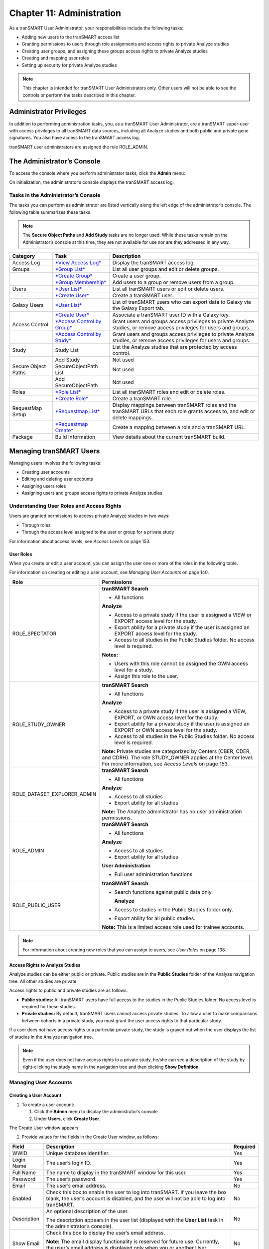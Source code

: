 Chapter 11: Administration
==========================

As a tranSMART User Administrator, your responsibilities include the
following tasks:

-  Adding new users to the tranSMART access list

-  Granting permissions to users through role assignments and access
   rights to private Analyze studies

-  Creating user groups, and assigning these groups access rights to
   private Analyze studies

-  Creating and mapping user roles

-  Setting up security for private Analyze studies

.. note::
    This chapter is intended for tranSMART User Administrators only. Other users will not be able to 
    see the controls or perform the tasks described in this chapter.

Administrator Privileges
------------------------

In addition to performing administration tasks, you, as a tranSMART User
Administrator, are a tranSMART super-user with access privileges to all
tranSMART data sources, including all Analyze studies and both public
and private gene signatures. You also have access to the tranSMART
access log.

tranSMART user administrators are assigned the role ROLE\_ADMIN.

The Administrator’s Console
---------------------------

To access the console where you perform administrator tasks, click the
**Admin** menu:

|image238|

On initialization, the administrator’s console displays the tranSMART
access log:

|image239|

Tasks in the Administrator’s Console
~~~~~~~~~~~~~~~~~~~~~~~~~~~~~~~~~~~~

The tasks you can perform as administrator are listed vertically along
the left edge of the administrator’s console. The following table
summarizes these tasks.

.. note::
    The **Secure Object Paths** and **Add Study** tasks are no longer used. While these
    tasks remain on the Administrator’s console at this time, they are not available for 
    use nor are they addressed in any way.

+-----------------------+-----------------------------------------------------------------------------------+---------------------------------------------------------------------------------------------------------------------------------+
| Category              | Task                                                                              | Description                                                                                                                     |
+=======================+===================================================================================+=================================================================================================================================+
| Access Log            | `*View Access Log* <#ViewAccessLog>`__                                            | Display the tranSMART access log.                                                                                               |
+-----------------------+-----------------------------------------------------------------------------------+---------------------------------------------------------------------------------------------------------------------------------+
| Groups                | `*Group List* <#editing-or-deleting-a-group>`__                                   | List all user groups and edit or delete groups.                                                                                 |
+-----------------------+-----------------------------------------------------------------------------------+---------------------------------------------------------------------------------------------------------------------------------+
|                       | `*Create Group* <#creating-a-group>`__                                            | Create a user group.                                                                                                            |
+-----------------------+-----------------------------------------------------------------------------------+---------------------------------------------------------------------------------------------------------------------------------+
|                       | `*Group Membership* <#managing-a-groups-users>`__                                 | Add users to a group or remove users from a group.                                                                              |
+-----------------------+-----------------------------------------------------------------------------------+---------------------------------------------------------------------------------------------------------------------------------+
| Users                 | `*User List* <#editing-or-deleting-a-user-account>`__                             | List all tranSMART users or edit or delete users.                                                                               |
+-----------------------+-----------------------------------------------------------------------------------+---------------------------------------------------------------------------------------------------------------------------------+
|                       | `*Create User* <#creating-a-user-account>`__                                      | Create a tranSMART user.                                                                                                        |
+-----------------------+-----------------------------------------------------------------------------------+---------------------------------------------------------------------------------------------------------------------------------+
| Galaxy Users          | `*User List* <#GalaxyCreateUser>`__                                               | List of tranSMART users who can export data to Galaxy via the Galaxy Export tab.                                                |
+-----------------------+-----------------------------------------------------------------------------------+---------------------------------------------------------------------------------------------------------------------------------+
|                       | `*Create User* <#GalaxyViewDeleteUser>`__                                         | Associate a tranSMART user ID with a Galaxy key.                                                                                |
+-----------------------+-----------------------------------------------------------------------------------+---------------------------------------------------------------------------------------------------------------------------------+
| Access Control        | `*Access Control by Group* <#managing-access-privileges-for-a-user-or-group>`__   | Grant users and groups access privileges to private Analyze studies, or remove access privileges for users and groups.          |
+-----------------------+-----------------------------------------------------------------------------------+---------------------------------------------------------------------------------------------------------------------------------+
|                       | `*Access Control by Study* <#managing-access-privileges-for-a-study>`__           | Grant users and groups access privileges to private Analyze studies, or remove access privileges for users and groups.          |
+-----------------------+-----------------------------------------------------------------------------------+---------------------------------------------------------------------------------------------------------------------------------+
| Study                 | Study List                                                                        | List the Analyze studies that are protected by access control.                                                                  |
+-----------------------+-----------------------------------------------------------------------------------+---------------------------------------------------------------------------------------------------------------------------------+
|                       | Add Study                                                                         | Not used                                                                                                                        |
+-----------------------+-----------------------------------------------------------------------------------+---------------------------------------------------------------------------------------------------------------------------------+
| Secure Object Paths   | SecureObjectPath List                                                             | Not used                                                                                                                        |
+-----------------------+-----------------------------------------------------------------------------------+---------------------------------------------------------------------------------------------------------------------------------+
|                       | Add SecureObjectPath                                                              | Not used                                                                                                                        |
+-----------------------+-----------------------------------------------------------------------------------+---------------------------------------------------------------------------------------------------------------------------------+
| Roles                 | `*Role List* <#editing-or-deleting-a-role>`__                                     | List all tranSMART roles and edit or delete roles.                                                                              |
+-----------------------+-----------------------------------------------------------------------------------+---------------------------------------------------------------------------------------------------------------------------------+
|                       | `*Create Role* <#creating-a-role>`__                                              | Create a tranSMART role.                                                                                                        |
+-----------------------+-----------------------------------------------------------------------------------+---------------------------------------------------------------------------------------------------------------------------------+
| RequestMap Setup      | `*Requestmap List* <#adding-a-role-to-an-existing-request-map>`__                 | Display mappings between tranSMART roles and the tranSMART URLs that each role grants access to, and edit or delete mappings.   |
+-----------------------+-----------------------------------------------------------------------------------+---------------------------------------------------------------------------------------------------------------------------------+
|                       | `*Requestmap Create* <#creating-a-new-request-map>`__                             | Create a mapping between a role and a tranSMART URL.                                                                            |
+-----------------------+-----------------------------------------------------------------------------------+---------------------------------------------------------------------------------------------------------------------------------+
| Package               | Build Information                                                                 | View details about the current tranSMART build.                                                                                 |
+-----------------------+-----------------------------------------------------------------------------------+---------------------------------------------------------------------------------------------------------------------------------+

Managing tranSMART Users
------------------------

Managing users involves the following tasks:

-  Creating user accounts

-  Editing and deleting user accounts

-  Assigning users roles

-  Assigning users and groups access rights to private Analyze studies

Understanding User Roles and Access Rights
~~~~~~~~~~~~~~~~~~~~~~~~~~~~~~~~~~~~~~~~~~

Users are granted permissions to access private Analyze studies in two
ways:

-  Through roles

-  Through the access level assigned to the user or group for a private
   study

For information about access levels, see *Access Levels* on page 153.

User Roles
^^^^^^^^^^

When you create or edit a user account, you can assign the user one or
more of the roles in the following table.

For information on creating or editing a user account, see *Managing
User Accounts* on page 140.

+----------------------------------+------------------------------------------------------------------------------------------------------------------------------------------------------------------------------------------+
| Role                             | Permissions                                                                                                                                                                              |
+==================================+==========================================================================================================================================================================================+
| ROLE\_SPECTATOR                  | **tranSMART Search**                                                                                                                                                                     |
|                                  |                                                                                                                                                                                          |
|                                  | -  All functions                                                                                                                                                                         |
|                                  |                                                                                                                                                                                          |
|                                  | **Analyze**                                                                                                                                                                              |
|                                  |                                                                                                                                                                                          |
|                                  | -  Access to a private study if the user is assigned a VIEW or EXPORT access level for the study.                                                                                        |
|                                  |                                                                                                                                                                                          |
|                                  | -  Export ability for a private study if the user is assigned an EXPORT access level for the study.                                                                                      |
|                                  |                                                                                                                                                                                          |
|                                  | -  Access to all studies in the Public Studies folder. No access level is required.                                                                                                      |
|                                  |                                                                                                                                                                                          |
|                                  | **Notes:**                                                                                                                                                                               |
|                                  |                                                                                                                                                                                          |
|                                  | -  Users with this role cannot be assigned the OWN access level for a study.                                                                                                             |
|                                  |                                                                                                                                                                                          |
|                                  | -  Assign this role to the user.                                                                                                                                                         |
+----------------------------------+------------------------------------------------------------------------------------------------------------------------------------------------------------------------------------------+
| ROLE\_STUDY\_OWNER               | **tranSMART Search**                                                                                                                                                                     |
|                                  |                                                                                                                                                                                          |
|                                  | -  All functions                                                                                                                                                                         |
|                                  |                                                                                                                                                                                          |
|                                  | **Analyze**                                                                                                                                                                              |
|                                  |                                                                                                                                                                                          |
|                                  | -  Access to a private study if the user is assigned a VIEW, EXPORT, or OWN access level for the study.                                                                                  |
|                                  |                                                                                                                                                                                          |
|                                  | -  Export ability for a private study if the user is assigned an EXPORT or OWN access level for the study.                                                                               |
|                                  |                                                                                                                                                                                          |
|                                  | -  Access to all studies in the Public Studies folder. No access level is required.                                                                                                      |
|                                  |                                                                                                                                                                                          |
|                                  | **Note:** Private studies are categorized by Centers (CBER, CDER, and CDRH). The role STUDY\_OWNER applies at the Center level. For more information, see *Access Levels* on page 153.   |
+----------------------------------+------------------------------------------------------------------------------------------------------------------------------------------------------------------------------------------+
| ROLE\_DATASET\_EXPLORER\_ADMIN   | **tranSMART Search**                                                                                                                                                                     |
|                                  |                                                                                                                                                                                          |
|                                  | -  All functions                                                                                                                                                                         |
|                                  |                                                                                                                                                                                          |
|                                  | **Analyze**                                                                                                                                                                              |
|                                  |                                                                                                                                                                                          |
|                                  | -  Access to all studies                                                                                                                                                                 |
|                                  |                                                                                                                                                                                          |
|                                  | -  Export ability for all studies                                                                                                                                                        |
|                                  |                                                                                                                                                                                          |
|                                  | **Note:** The Analyze administrator has no user administration permissions.                                                                                                              |
+----------------------------------+------------------------------------------------------------------------------------------------------------------------------------------------------------------------------------------+
| ROLE\_ADMIN                      | **tranSMART Search**                                                                                                                                                                     |
|                                  |                                                                                                                                                                                          |
|                                  | -  All functions                                                                                                                                                                         |
|                                  |                                                                                                                                                                                          |
|                                  | **Analyze**                                                                                                                                                                              |
|                                  |                                                                                                                                                                                          |
|                                  | -  Access to all studies                                                                                                                                                                 |
|                                  |                                                                                                                                                                                          |
|                                  | -  Export ability for all studies                                                                                                                                                        |
|                                  |                                                                                                                                                                                          |
|                                  | **User Administration**                                                                                                                                                                  |
|                                  |                                                                                                                                                                                          |
|                                  | -  Full user administration functions                                                                                                                                                    |
+----------------------------------+------------------------------------------------------------------------------------------------------------------------------------------------------------------------------------------+
| ROLE\_PUBLIC\_USER               | **tranSMART Search**                                                                                                                                                                     |
|                                  |                                                                                                                                                                                          |
|                                  | -  Search functions against public data only.                                                                                                                                            |
|                                  |                                                                                                                                                                                          |
|                                  |    **Analyze**                                                                                                                                                                           |
|                                  |                                                                                                                                                                                          |
|                                  | -  Access to studies in the Public Studies folder only.                                                                                                                                  |
|                                  |                                                                                                                                                                                          |
|                                  | -  Export ability for all public studies.                                                                                                                                                |
|                                  |                                                                                                                                                                                          |
|                                  | **Note:** This is a limited access role used for trainee accounts.                                                                                                                       |
+----------------------------------+------------------------------------------------------------------------------------------------------------------------------------------------------------------------------------------+

.. note::
    For information about creating new roles that you can assign to users, see *User Roles* on page 138.

Access Rights to Analyze Studies
^^^^^^^^^^^^^^^^^^^^^^^^^^^^^^^^

Analyze studies can be either public or private. Public studies are in
the **Public Studies** folder of the Analyze navigation tree. All other
studies are private.

Access rights to public and private studies are as follows:

-  **Public studies:** All tranSMART users have full access to the
   studies in the Public Studies folder. No access level is required for
   these studies.

-  **Private studies:** By default, tranSMART users cannot access
   private studies. To allow a user to make comparisons between cohorts
   in a private study, you must grant the user access rights to that
   particular study.

If a user does not have access rights to a particular private study, the
study is grayed out when the user displays the list of studies in the
Analyze navigation tree.

.. note::
      Even if the user does not have access rights to a private study, he/she can see 
      a description of the study by right-clicking the study name in the navigation 
      tree and then clicking **Show Definition**. 


Managing User Accounts
~~~~~~~~~~~~~~~~~~~~~~

Creating a User Account
^^^^^^^^^^^^^^^^^^^^^^^

#. To create a user account:

   1. Click the **Admin** menu to display the administrator’s console.

   2. Under **Users**, click **Create User**.

The Create User window appears:

|image243|

1. Provide values for the fields in the Create User window, as follows:

+----------------+-----------------------------------------------------------------------------------------------------------------------------------------------------------------------------------------------------+------------+
| Field          | Description                                                                                                                                                                                         | Required   |
+================+=====================================================================================================================================================================================================+============+
| WWID           | Unique database identifier.                                                                                                                                                                         | Yes        |
+----------------+-----------------------------------------------------------------------------------------------------------------------------------------------------------------------------------------------------+------------+
| Login Name     | The user’s login ID.                                                                                                                                                                                | Yes        |
+----------------+-----------------------------------------------------------------------------------------------------------------------------------------------------------------------------------------------------+------------+
| Full Name      | The name to display in the tranSMART window for this user.                                                                                                                                          | Yes        |
+----------------+-----------------------------------------------------------------------------------------------------------------------------------------------------------------------------------------------------+------------+
| Password       | The user’s password.                                                                                                                                                                                | Yes        |
+----------------+-----------------------------------------------------------------------------------------------------------------------------------------------------------------------------------------------------+------------+
| Email          | The user’s email address.                                                                                                                                                                           | No         |
+----------------+-----------------------------------------------------------------------------------------------------------------------------------------------------------------------------------------------------+------------+
| Enabled        | Check this box to enable the user to log into tranSMART. If you leave the box blank, the user’s account is disabled, and the user will not be able to log into tranSMART.                           | No         |
+----------------+-----------------------------------------------------------------------------------------------------------------------------------------------------------------------------------------------------+------------+
| Description    | An optional description of the user.                                                                                                                                                                | No         |
|                |                                                                                                                                                                                                     |            |
|                | The description appears in the user list (displayed with the **User List** task in the administrator’s console).                                                                                    |            |
+----------------+-----------------------------------------------------------------------------------------------------------------------------------------------------------------------------------------------------+------------+
| Show Email     | Check this box to display the user’s email address.                                                                                                                                                 | No         |
|                |                                                                                                                                                                                                     |            |
|                | **Note:** The email display functionality is reserved for future use. Currently, the user’s email address is displayed only when you or another User Administrator view or edit a user’s account.   |            |
+----------------+-----------------------------------------------------------------------------------------------------------------------------------------------------------------------------------------------------+------------+
| Assign Roles   | Assign one or more roles to the user by checking the boxes next to the names of the roles to assign.                                                                                                | Yes        |
|                |                                                                                                                                                                                                     |            |
|                | If you do not check any of the boxes, the user will not be able to log into tranSMART.                                                                                                              |            |
|                |                                                                                                                                                                                                     |            |
|                | **Note:** For information about the roles you can assign to the user, see the section *User Roles* on page 138.                                                                                     |            |
+----------------+-----------------------------------------------------------------------------------------------------------------------------------------------------------------------------------------------------+------------+

1. When you are finished defining the user account, click **Create**.

Editing or Deleting a User Account
^^^^^^^^^^^^^^^^^^^^^^^^^^^^^^^^^^

#. To edit or delete a user account:

   1. Click the **Admin** menu to display the administrator’s console.

   2. Under **Users**, click **User List**.

The AuthUser List window appears.

1. Click the column heading **Full Name** to sort the list of user names
   alphabetically.

Sorting the list may help you find the name in the list of users.

.. note::
      You can sort any of the columns in the AuthUser List by clicking the column heading.


1. Locate the name of the user whose account you want to edit or delete.

2. Click **Show** for the account to edit or delete.

The User window appears.

1. Take one of the following actions:

-  To delete the account, click **Delete**. Then click **OK** to confirm
   the deletion.

.. note::
      Deleting a user account does not delete the user’s records in the access log.                                                                                                                                                                                                                                                                                                                                                                                                                                |
      
      Records of Analyze studies are independent of any associated user account.
      For example, if a user is the owner of a particular study, the study remains in Analyze after 
      the user is deleted, even if no other user has access privileges for the study.


-  To edit the account, click **Edit**. After making the edits, click
   **Update**.

Managing Galaxy Users
---------------------

tranSMART users who have the Dalliance Galaxy data analysis tool
installed and configured for use with tranSMART can export data from
tranSMART directly into Galaxy. To enable this feature for Galaxy users,
you must associate their tranSMART user ID with their Galaxy key.

#. 

   1. Click the **Admin** menu to display the administrator’s console.

   2. Under **Galaxy Users**, click **Create User**.

The Create User window appears.

1. Provide values for all the fields in the Create User window, as shown
   below:

+--------------------+---------------------------------+
| Field              | Description                     |
+====================+=================================+
| Username of User   | The user’s tranSMART user ID.   |
+--------------------+---------------------------------+
| Galaxy Key         | The user’s Galaxy key.          |
+--------------------+---------------------------------+
| Email              | The user’s email address.       |
+--------------------+---------------------------------+

1. Click **Create**.

View or Delete Galaxy Users
~~~~~~~~~~~~~~~~~~~~~~~~~~~

#. To view the list of Galaxy users or to delete a Galaxy user:

   1. Click the **Admin** menu to display the administrator’s console.

   2. Under **Galaxy Users**, click **User List**.

The Galaxy User List window appears.

1. To delete a user as a Galaxy user, click **Delete** to the right of
   the user’s row.

Managing tranSMART Roles
------------------------

A role is mapped to one or more tranSMART URLs. Each URL provides access
to a tranSMART resource.

If a user is assigned a particular role, the user is able to access the
URL mapped to the role, and therefore, to the resource available through
the URL.

For example, the role ROLE\_ADMIN is mapped to the URL pattern
/authUser/\*\* on the tranSMART site. At this location, users assigned
ROLE\_ADMIN (that is, administrators like yourself) can view, create,
edit, and delete tranSMART user accounts.

A URL pattern can be mapped to one or more roles. Since /authUser/\*\*
is mapped to no other role than ROLE\_ADMIN, only users assigned this
role can perform tasks on user accounts.

Understanding Role / URL Mappings
~~~~~~~~~~~~~~~~~~~~~~~~~~~~~~~~~

Roles are mapped to URLs on the Requestmap List window of the
administrator’s console:

|image246|

URLs in this window are expressed as fragments of URLs called URL
patterns. tranSMART determines the full URL to associate with a role by
adding the URL pattern to the root URL for the tranSMART site. For
example, if the tranSMART root URL is
https://transmart.mysite.com/transmart and the URL pattern is
/authUser/\*\*, the complete URL mapped to the role ROLE\_ADMIN is the
following:

https://transmart.mysite.com/transmart/authUser/\*\*

The request map supports the \*\* pattern-matching characters. For
example, in the above URL, the URL pattern /authUser/\*\* matches both
of the following URLs:

+----------------------------------------------------------+-------------------------------------------+
| URL                                                      | Purpose                                   |
+==========================================================+===========================================+
| https://transmart.mysite.com/transmart/authUser/list     | View, edit, and delete tranSMART users.   |
+----------------------------------------------------------+-------------------------------------------+
| https://transmart.mysite.com/transmart/authUser/create   | Create tranSMART users.                   |
+----------------------------------------------------------+-------------------------------------------+

Default Role / URL Mappings
^^^^^^^^^^^^^^^^^^^^^^^^^^^

The following table describes the pre-defined mappings between tranSMART
roles and URL patterns:

+------------------------------+----------------------------------+---------------------------------------------------------------------------------------------------------------------------------------+
| URL Pattern                  | Mapped Role                      | Purpose                                                                                                                               |
+==============================+==================================+=======================================================================================================================================+
| /accessLog/\*\*              | ROLE\_ADMIN                      | View the tranSMART access log.                                                                                                        |
|                              |                                  |                                                                                                                                       |
|                              |                                  | When you click the **Admin** menu to access the administrator’s console, the log is displayed by default.                             |
+------------------------------+----------------------------------+---------------------------------------------------------------------------------------------------------------------------------------+
| /authUser/\*\*               | ROLE\_ADMIN                      | Create, view, edit, and delete tranSMART users.                                                                                       |
|                              |                                  |                                                                                                                                       |
|                              |                                  | Currently, only tranSMART administrators can perform these tasks.                                                                     |
+------------------------------+----------------------------------+---------------------------------------------------------------------------------------------------------------------------------------+
| /role/\*\*                   | ROLE\_ADMIN                      | Create, view, edit, and delete tranSMART roles.                                                                                       |
|                              |                                  |                                                                                                                                       |
|                              |                                  | Currently, only tranSMART administrators can perform these tasks.                                                                     |
+------------------------------+----------------------------------+---------------------------------------------------------------------------------------------------------------------------------------+
| /requestmap/\*\*             | ROLE\_ADMIN                      | Create, view, edit, and delete mappings between roles and URLs.                                                                       |
|                              |                                  |                                                                                                                                       |
|                              |                                  | Currently, only tranSMART administrators can perform these tasks.                                                                     |
+------------------------------+----------------------------------+---------------------------------------------------------------------------------------------------------------------------------------+
| /authUserSecureAccess/\*\*   | ROLE\_ADMIN                      | Create, view, edit, and delete a user’s access rights to specific clinical trials.                                                    |
+------------------------------+----------------------------------+---------------------------------------------------------------------------------------------------------------------------------------+
| /secureObject/\*\*           | ROLE\_ADMIN                      | Create, view, edit, and delete IDs and other attributes of a clinical trial.                                                          |
+------------------------------+----------------------------------+---------------------------------------------------------------------------------------------------------------------------------------+
| /secureObjectPath/\*\*       | ROLE\_ADMIN                      | No longer used.                                                                                                                       |
+------------------------------+----------------------------------+---------------------------------------------------------------------------------------------------------------------------------------+
| /\*\*                        | IS\_AUTHENTICATED\_REMEMBERED    | Attempt to access any tranSMART URL.                                                                                                  |
|                              |                                  |                                                                                                                                       |
|                              |                                  | Note that:                                                                                                                            |
|                              |                                  |                                                                                                                                       |
|                              |                                  | -  If the user has not yet logged into tranSMART, the tranSMART login screen appears.                                                 |
|                              |                                  |                                                                                                                                       |
|                              |                                  | -  If the user successfully logs in, or if the user is already logged in, access to the specified URL depends upon the user’s role.   |
+------------------------------+----------------------------------+---------------------------------------------------------------------------------------------------------------------------------------+
| /login/\*\*                  | IS\_AUTHENTICATED\_ANONYMOUSLY   | These URLs can be accessed by anyone.                                                                                                 |
+------------------------------+----------------------------------+---------------------------------------------------------------------------------------------------------------------------------------+
| /css/\*\*                    | IS\_AUTHENTICATED\_ANONYMOUSLY   |                                                                                                                                       |
+------------------------------+----------------------------------+---------------------------------------------------------------------------------------------------------------------------------------+
| /js/\*\*                     | IS\_AUTHENTICATED\_ANONYMOUSLY   |                                                                                                                                       |
+------------------------------+----------------------------------+---------------------------------------------------------------------------------------------------------------------------------------+
| /images/\*\*                 | IS\_AUTHENTICATED\_ANONYMOUSLY   |                                                                                                                                       |
+------------------------------+----------------------------------+---------------------------------------------------------------------------------------------------------------------------------------+
| /search/loadAJAX\*\*         | IS\_AUTHENTICATED\_ANONYMOUSLY   |                                                                                                                                       |
+------------------------------+----------------------------------+---------------------------------------------------------------------------------------------------------------------------------------+

.. note::
      The roles IS\_AUTHENTICATED\_REMEMBERED and IS\_AUTHENTICATED\_ANONYMOUSLY cannot be 
      edited, deleted, or explicitly assigned to users.

Managing User Roles 
~~~~~~~~~~~~~~~~~~~~

.. note::
      In some cases, application development may be required to support role-based functionality.


Creating a Role
^^^^^^^^^^^^^^^

#. To create a tranSMART user role:

   1. Click the **Admin** menu to display the administrator’s console.

   2. Click **Create Role**.

The Create Role window appears.

1. In **Role Name**, type a name for the role.

Role names must be upper case and must be prefixed with ROLE\_ — for
example:

|image249|

.. note::
      In this example, a user assigned the role ROLE\_VIEW\_LOG can view 
      the access log on the administrator’s console but cannot perform any 
      of the other tasks on the console.


1. In **Description**, type a description for the role.

A description is required.

1. Click **Create**.

You must now map the role to a URL. Choose one of the following actions:

-  Adding a Role to an Existing Request Map (page 147)

-  Creating a New Request Map (page 148)

Adding a Role to an Existing Request Map 
^^^^^^^^^^^^^^^^^^^^^^^^^^^^^^^^^^^^^^^^^

#. 

   1. If the administrator’s console isn’t already displayed, click the
      **Admin** menu to display it.

   2. Click **Requestmap List**.

   3. Click **Show** for the mapping to which you want to add a new
      role:

|image251|

1. Click **Edit**.

2. In **Roles (comma-delimited),** type a comma and a space character
   after the rightmost role in the field, then type the name of the role
   to add to the map.

|image252|

1. Click **Update**.

Creating a New Request Map
^^^^^^^^^^^^^^^^^^^^^^^^^^

#. 

   1. If the administrator’s console isn’t already displayed, click the
      **Admin** menu to display it.

   2. Click **Requestmap Create**.

   3. In **URL Pattern**, type the URL pattern to map to a role.

.. note::
      Double-check your entry to ensure that the URL exists. tranSMART does not validate the entry.

1. In **role (comma-delimited)**, type the role name in upper case.

If you are mapping multiple roles to the URL, separate the role names
with a comma.

1. Click **Create**.

Assigning a Role to a User
^^^^^^^^^^^^^^^^^^^^^^^^^^

You assign a role to a user when you create or edit the user’s account.
For instructions, see *Managing User Accounts* on page 140.

Editing or Deleting a Role
^^^^^^^^^^^^^^^^^^^^^^^^^^

#. To edit or delete a role:

   1. If the administrator’s console isn’t already displayed, click the
      **Admin** menu to display it.

   2. Click **Role List**.

   3. Click **Show** for the role to edit or delete.

   4. Take one of the following actions:

   -  To delete the role, click **Delete**. Then click **OK** to confirm
      the deletion.

   -  To edit the role, click **Edit**. After making the edits, click
      **Update**.

Editing or Deleting a Request Map
^^^^^^^^^^^^^^^^^^^^^^^^^^^^^^^^^

#. To edit or delete a mapping between a role and a URL:

   1. If the administrator’s console isn’t already displayed, click the
      **Admin** menu to display it.

   2. Click **Requestmap List**.

   3. Click **Show** for the map to edit or delete.

   4. Take one of the following actions:

   -  To delete the map, click **Delete** and then click **OK** to
      confirm the deletion.

   -  To edit the map, click **Edit**. After making the edits, click
      **Update**.

Accessing the Administrator’s Console
~~~~~~~~~~~~~~~~~~~~~~~~~~~~~~~~~~~~~

There are two ways for a user to attempt to access the administrator’s
console:

-  Click the **Admin** menu on the tranSMART window (see *The
   Administrator’s Console* on page 135).

The **Admin** menu is displayed only for users who are assigned the role
ROLE\_ADMIN.

-  Enter the complete URL for the administrator’s console:

https://transmart.mysite.com/transmart/accessLog/list

Partial Administrator Rights
^^^^^^^^^^^^^^^^^^^^^^^^^^^^

If a user is assigned a role that is mapped to one of the tasks on the
administrator’s console, that user can access the console and click on
all of the links to administrator tasks. However, the only task the user
will be allowed to perform is the one authorized through a role.

For example, suppose you create the role ROLE\_VIEW\_LOG to allow a user
to view the tranSMART access log. A user with this role can view the log
by entering the full URL for this administrator task — for example:

https://transmart.mysite.com/transmart/accessLog/list

However, if the user clicks on any of the other links on the
administrator’s console, the access-denied message is displayed.

Managing Security for Analyze Studies
-------------------------------------

Users are able to perform operations with private Analyze studies only
if you or another administrator grant the user (or a group that the user
belongs to) access rights to do so.

Before you can assign a user or a user group access rights to a
protected study, the following tasks must be performed:

#. 

   1. The study must be loaded into a database server.

   2. You must protect the study by defining it as a secure object,
      using the tranSMART administrator’s console.

If tranSMART is deployed on multiple servers, this step must be
performed on each server separately, after the study has been loaded to
the corresponding database server.

Securing a Study
~~~~~~~~~~~~~~~~

When a study is loaded, the data loader indicates whether the study is
to be secured. Depending on its status, the study is created (secured)
in or removed (not secured) from BIOMART.BIO\_EXPERIMENT as well as
these security concepts:

-  SEARCHAPP.SEARCH\_SECURE\_OBJECT

-  I2B2DEMODATA.PATIENT\_TRIAL

-  I2B2DEMODATA.OBSERVATION\_FACT

If the **Add Study** option doesn’t perform this step, the application
should be changed to do so or the **Add Study** option should be
removed.

You can also run the stored procedure I2B2\_SECURE\_STUDY, after a study
is loaded, to add or remove security.

Managing Groups
~~~~~~~~~~~~~~~

Access privileges for a study can be assigned to users individually or
to a group of users. Assigning access privileges to a group of users can
be more convenient than assigning privileges individually.

Creating a Group
^^^^^^^^^^^^^^^^

#. To create a group:

   1. Click the **Admin** menu to display the administrator’s console.

   2. Click **Create Group**.

The following window appears:

|image254|

1. In **Name**, assign a name to the group.

2. Optionally, in **Description**, type an optional description of the
   group.

3. To enable the group’s privileges, select **Enabled**.

4. Leave **Unique ID** blank. A unique ID will be assigned to the group.

5. Click **Create**.

In the following figure, the group Test Group has been created. Note
that it currently has no members or privileges to access any studies.

|image255|

Managing a Group’s Users
^^^^^^^^^^^^^^^^^^^^^^^^

#. To add users to a group, or remove users from a group:

   1. Click the **Admin** menu to display the administrator’s console.

   2. Click **Group Membership**.

The following window appears:

|image256|

1. In **Search User**, type part or all of a user name, then select the
   name from the autotype dropdown.

Next you will specify the group that the user is being added to or
removed from.

1. Click **Search Groups**.

The list of the available groups appears in the **Available groups**
box.

1. Click the group name, then click **Add** to add the user to the
   group, or **Remove** to remove the user from the group.

In the figure below, the specified user has been added to the group Test
Group:

|image257|

1. Click another administrative task, or leave the administrator’s
   console. No Save action is required.

Editing or Deleting a Group
^^^^^^^^^^^^^^^^^^^^^^^^^^^

#. To edit or delete a group:

   1. Click the **Admin** menu to display the administrator’s console.

   2. Click **Group List**.

   3. Click the ID of the group to edit or delete.

   4. In the User Group window, click **Edit** or **Delete**:

   -  If editing, make the changes and click **Update**.

You may need to scroll down to the bottom of the window to see the edit
fields.

-  If deleting, click **Delete**, then click **OK** to confirm the
   deletion.

Managing Access Privileges
~~~~~~~~~~~~~~~~~~~~~~~~~~

You assign a user or group access privileges to a study by assigning the
user or group a particular access level for the study. Access levels
determine the kinds of operations that the user can perform when
accessing the study.

Access Levels 
^^^^^^^^^^^^^^

Individual users and groups of users can be assigned the following
access levels for a study:

+----------------+--------------------------------------------------------------------------------------------------------------------------------------------------------------------------------------------------------------------------------+
| Access Level   | Description                                                                                                                                                                                                                    |
+================+================================================================================================================================================================================================================================+
| OWN            | User is the owner of the study with full access privileges.                                                                                                                                                                    |
+----------------+--------------------------------------------------------------------------------------------------------------------------------------------------------------------------------------------------------------------------------+
| EXPORT         | User is not the owner of the study, but the user can define cohorts and points of comparison from the study. The user can also export all generated summary statistics and comparison data to a Microsoft Excel spreadsheet.   |
+----------------+--------------------------------------------------------------------------------------------------------------------------------------------------------------------------------------------------------------------------------+
| VIEW           | User is not the owner of the study, but the user can define cohorts and points of comparison from the study. However, the user cannot export any data.                                                                         |
+----------------+--------------------------------------------------------------------------------------------------------------------------------------------------------------------------------------------------------------------------------+

Managing Access Privileges for a User or Group
^^^^^^^^^^^^^^^^^^^^^^^^^^^^^^^^^^^^^^^^^^^^^^

In the Manage Study Access for User/Group window, you can perform the
following tasks:

-  Assign or remove access privileges to one or more studies for a user
   or group.

-  Assign the access level for the access privileges.

#. To assign a user or group access privileges for a study:

   1. Click the **Admin** menu to display the administrator’s console.

   2. Click **Access Control by** **Group**.

The following window appears:

|image258|

1. In **Search User/Group**, type part or all of a user or group name,
   then select the name from the autotype dropdown.

2. In the **Available studies** box, select one or more studies that the
   members of the group can access, then click **Add**.

3. In **Access Level**, select the access level (VIEW, EXPORT, OWN), to
   give to the members of the group for the selected studies.

For descriptions of these access levels, see *Access Levels* on page
153.

1. Click another administrative task, or leave the administrator’s
   console. No Save action is required.

If you now click **Groups > Group List**, and then click the ID of the
new group you created in *Creating a Group* on page 150, you will see
the members of the groups the studies to which the members have access
privileges, and the access level for each study.

Managing Access Privileges for a Study
^^^^^^^^^^^^^^^^^^^^^^^^^^^^^^^^^^^^^^

In the Manage Study Access window, you can perform the following tasks:

-  Assign or remove access privileges to one or more users or groups for
   a secure object (such as a study or an entire study category).

-  Assign the access level for the access privileges.

#. To grant access privileges to a study:

   1. Click the **Admin** menu to display the administrator’s console.

   2. Click **Access Control by** **Study**.

The following window appears:

|image259|

1. In **Secure Object**, select the study or study category to which
   access is being granted.

2. In the **User/Group Without Access** box, select the users and/or
   groups who can access the secure object, then click **Add**.

3. In **Access Level**, select the access level (VIEW, EXPORT, OWN) for
   accessing this secure object by the selected users/ groups.

For descriptions of these access levels, see *Access Levels* on page
153.

1. Click another administrative task, or leave the administrator’s
   console. No Save action is required.

Viewing the tranSMART Access Log
--------------------------------

The Access Log lets you view tranSMART events such as logins, logouts,
searches, and Analyze analyses. For each event, the log notes the time
and date of the event and the user who performed the operation.

The access log displays events beginning with the most recent.

Displaying the Access Log
~~~~~~~~~~~~~~~~~~~~~~~~~

When you open the administrator’s console, the log is displayed by
default.

If you are in a different window of the administrator’s console and want
to display the access log, click **View Access Log**.

Exporting the Access Log to a Spreadsheet
~~~~~~~~~~~~~~~~~~~~~~~~~~~~~~~~~~~~~~~~~

#. To export the access log to a Microsoft Excel spreadsheet:

   1. With the access log displayed, click **Export to Excel**.

   2. Specify whether you want to display the access log within a
      spreadsheet, or immediately save the spreadsheet to a file.

Specifying the Timeframe for the Access Log
~~~~~~~~~~~~~~~~~~~~~~~~~~~~~~~~~~~~~~~~~~~

By default, the log shows all events, starting with the most recent
event and extending back to show one week before the end date.

You can specify a particular timeframe for the events you want to
display or export.

#. To specify a timeframe:

   1. With the access log displayed, type the date of the earliest
      events to display in the **Start Date** text box.

Date format is dd/mm/yyyy.

Alternatively, select the start date from the calendar that appears when
you place the mouse pointer inside the Start Date or End Date text box.

|image260|

1. Repeat Step 1 for the **End Date** field.

2. Click **Filter**.

All events within the specified timeframe display.

.. note::
      If the **End Date** is before the **Start Date**, the event list contains no entries.


Browse Tool Administration
--------------------------

This section describes how to create and modify the following objects in
the Browse Program Explorer:

-  Programs

-  Studies

-  Analyses

-  Assays

-  Folders

For descriptions of these objects, see *Viewing Studies in the Program
Explorer Tree* on page 8.

Creating Program Explorer Objects
~~~~~~~~~~~~~~~~~~~~~~~~~~~~~~~~~

A program is the highest-level object in the Program Explorer tree. The
procedure for creating a program is different than for creating all
other objects.

Creating a Program
^^^^^^^^^^^^^^^^^^

#. To create a program in the Program Explorer:

   1. Click **Browse** in the tranSMART menu bar.

   2. Click **Add new program** under the Welcome to tranSMART box:

|image262|

1. Define the fields in the Create Program dialog box, then click
   **Save**.

Creating Other Program Explorer Objects
^^^^^^^^^^^^^^^^^^^^^^^^^^^^^^^^^^^^^^^

Studies, analyses, assays, and folders are child objects of some other
object. For example, you can create a study under a program, an analysis
under a study, or a folder under an analysis or another folder.

#. To create a child object:

   1. Select its parent object in the Program Explorer.

The child objects that can be created under the parent appear as buttons
in the upper-right corner of the Browse window; for example:

|image263|

1. Click the appropriate button to open the Create… dialog box.

2. Define the fields in the Create… dialog box, then click **Save**.

The following table shows the objects you can create for a selected
object in the Program Explorer:

+---------------------------------------+--------------------------------+
| Selected Object in Program Explorer   | Child Objects You Can Create   |
+=======================================+================================+
| Program                               | -  Study                       |
|                                       |                                |
|                                       | -  Folder                      |
+---------------------------------------+--------------------------------+
| Study                                 | -  Analysis                    |
|                                       |                                |
|                                       | -  Assay                       |
|                                       |                                |
|                                       | -  Folder                      |
+---------------------------------------+--------------------------------+
| Analysis                              | -  Folder                      |
+---------------------------------------+--------------------------------+
| Assay                                 | -  Folder                      |
+---------------------------------------+--------------------------------+
| Folder                                | -  Sub-Folder                  |
+---------------------------------------+--------------------------------+

Editing and Deleting Objects
~~~~~~~~~~~~~~~~~~~~~~~~~~~~

The following table describes how to edit and delete Program Explorer
objects:

+------------------------------------------+-----------------------------------------------------------------------------------------------------------------------------------------------------------------------------------+
| Task                                     | Description                                                                                                                                                                       |
+==========================================+===================================================================================================================================================================================+
| Editing an object                        | To edit an object, click the object in the Program Explorer, then click the pencil icon that appears in the Browse window:                                                        |
|                                          |                                                                                                                                                                                   |
|                                          | |image264|                                                                                                                                                                        |
|                                          |                                                                                                                                                                                   |
|                                          | Define the fields in the Edit… dialog box, then click **Save**.                                                                                                                   |
+------------------------------------------+-----------------------------------------------------------------------------------------------------------------------------------------------------------------------------------+
| Deleting analyses, assays, and folders   | To delete an analysis, assay, or folder, click the object in the Program Explorer, then click the **Delete this…** button in the upper right corner of the window; for example:   |
|                                          |                                                                                                                                                                                   |
|                                          | |image265|                                                                                                                                                                        |
|                                          |                                                                                                                                                                                   |
|                                          | **Note:** Only analyses, assays, and folders can be deleted from within the Browse window. Programs and studies must be deleted from the database directly.                       |
+------------------------------------------+-----------------------------------------------------------------------------------------------------------------------------------------------------------------------------------+
| Deleting files                           | To delete a file from a folder, click the folder in the Program Explorer, then click the **Delete** button at the right:                                                          |
|                                          |                                                                                                                                                                                   |
|                                          | |image266|                                                                                                                                                                        |
+------------------------------------------+-----------------------------------------------------------------------------------------------------------------------------------------------------------------------------------+

Common Features for Creating and Editing Objects
~~~~~~~~~~~~~~~~~~~~~~~~~~~~~~~~~~~~~~~~~~~~~~~~

The following table shows the features that apply to all Program
Explorer objects when you are creating or editing an object in a Create…
or Edit… dialog box:

+---------------------------------------------+------------------------------------------------------------------------------------------------------------------------------------------------------------------------------------------------------------------------------------------------------------------------------------+
| Feature                                     | Description                                                                                                                                                                                                                                                                        |
+=============================================+====================================================================================================================================================================================================================================================================================+
| Required fields                             | Fields whose names are followed by a red asterisk are required:                                                                                                                                                                                                                    |
|                                             |                                                                                                                                                                                                                                                                                    |
|                                             | |image267|                                                                                                                                                                                                                                                                         |
+---------------------------------------------+------------------------------------------------------------------------------------------------------------------------------------------------------------------------------------------------------------------------------------------------------------------------------------+
| Autocomplete fields                         | Shaded fields are autocomplete fields. Type one or more characters at the beginning of the value that you want to assign to the field, and tranSMART will display a list of text strings that begin with those characters. Select the value to assign from the displayed list.     |
|                                             |                                                                                                                                                                                                                                                                                    |
|                                             | |image268|                                                                                                                                                                                                                                                                         |
|                                             |                                                                                                                                                                                                                                                                                    |
|                                             | Alternatively, insert the cursor in the field and press the Down arrow key to select from an alphabetical list of suggested field values.                                                                                                                                          |
+---------------------------------------------+------------------------------------------------------------------------------------------------------------------------------------------------------------------------------------------------------------------------------------------------------------------------------------+
| Multiple-value fields                       | Some autocomplete fields allow multiple values to be assigned. These fields contain the label **Add new** next to the field.                                                                                                                                                       |
|                                             |                                                                                                                                                                                                                                                                                    |
|                                             | |image269|                                                                                                                                                                                                                                                                         |
+---------------------------------------------+------------------------------------------------------------------------------------------------------------------------------------------------------------------------------------------------------------------------------------------------------------------------------------+
| Removing a value from a multi-value field   | To remove a value from a multi-value field, click the blue **x** icon next to the value:                                                                                                                                                                                           |
|                                             |                                                                                                                                                                                                                                                                                    |
|                                             | |image270|                                                                                                                                                                                                                                                                         |
+---------------------------------------------+------------------------------------------------------------------------------------------------------------------------------------------------------------------------------------------------------------------------------------------------------------------------------------+
| Close vs. Cancel buttons                    | Both buttons close the Create… or Edit… dialog box, and any changes you made in the dialog box are abandoned. However, with **Cancel**, a warning message appears before the dialog box is closed. With **Close**, the dialog box is closed immediately with no warning message.   |
+---------------------------------------------+------------------------------------------------------------------------------------------------------------------------------------------------------------------------------------------------------------------------------------------------------------------------------------+

Uploading Files to Folders
~~~~~~~~~~~~~~~~~~~~~~~~~~

Folders allow you to attach files to an object. For example, you might
add a folder to contain files pertaining to the analysis of a study, or
a gene list for an analysis.

You can upload any type of file to a folder. However, the free-text
search feature will only search files in a format that can be
text-indexed, such as Microsoft Word documents, text files, and
electronically generated PDFs.

Files can be uploaded to a folder via FTP and can be stored on the
application server.

.. |image238| image:: media/image180.png
   :width: 6.00000in
   :height: 0.32569in
.. |image239| image:: media/image181.png
   :width: 6.00000in
   :height: 1.95903in
.. |image243| image:: media/image182.png
   :width: 5.58000in
   :height: 3.82000in
.. |image246| image:: media/image183.png
   :width: 6.00000in
   :height: 2.75985in
.. |image249| image:: media/image184.png
   :width: 2.29659in
   :height: 1.03112in
.. |image251| image:: media/image185.png
   :width: 6.00000in
   :height: 0.93206in
.. |image252| image:: media/image186.png
   :width: 2.69498in
   :height: 1.32015in
.. |image254| image:: media/image187.png
   :width: 4.56818in
   :height: 2.34606in
.. |image255| image:: media/image188.png
   :width: 3.59434in
   :height: 2.76216in
.. |image256| image:: media/image189.png
   :width: 6.49865in
   :height: 3.13590in
.. |image257| image:: media/image190.png
   :width: 4.36456in
   :height: 1.98309in
.. |image258| image:: media/image191.png
   :width: 6.12632in
   :height: 2.80465in
.. |image259| image:: media/image192.png
   :width: 6.00000in
   :height: 2.80765in
.. |image260| image:: media/image193.png
   :width: 3.36416in
   :height: 2.12473in
.. |image262| image:: media/image194.png
   :width: 4.29167in
   :height: 3.44178in
.. |image263| image:: media/image195.png
   :width: 4.67500in
   :height: 0.52292in
.. |image264| image:: media/image196.png
   :width: 4.67500in
   :height: 1.17014in
.. |image265| image:: media/image197.png
   :width: 4.76042in
   :height: 0.62747in
.. |image266| image:: media/image198.png
   :width: 4.66542in
   :height: 0.74916in
.. |image267| image:: media/image199.png
   :width: 2.73924in
   :height: 0.29163in
.. |image268| image:: media/image200.png
   :width: 4.24947in
   :height: 0.78115in
.. |image269| image:: media/image201.png
   :width: 4.22864in
   :height: 0.87489in
.. |image270| image:: media/image202.png
   :width: 4.22864in
   :height: 0.87489in